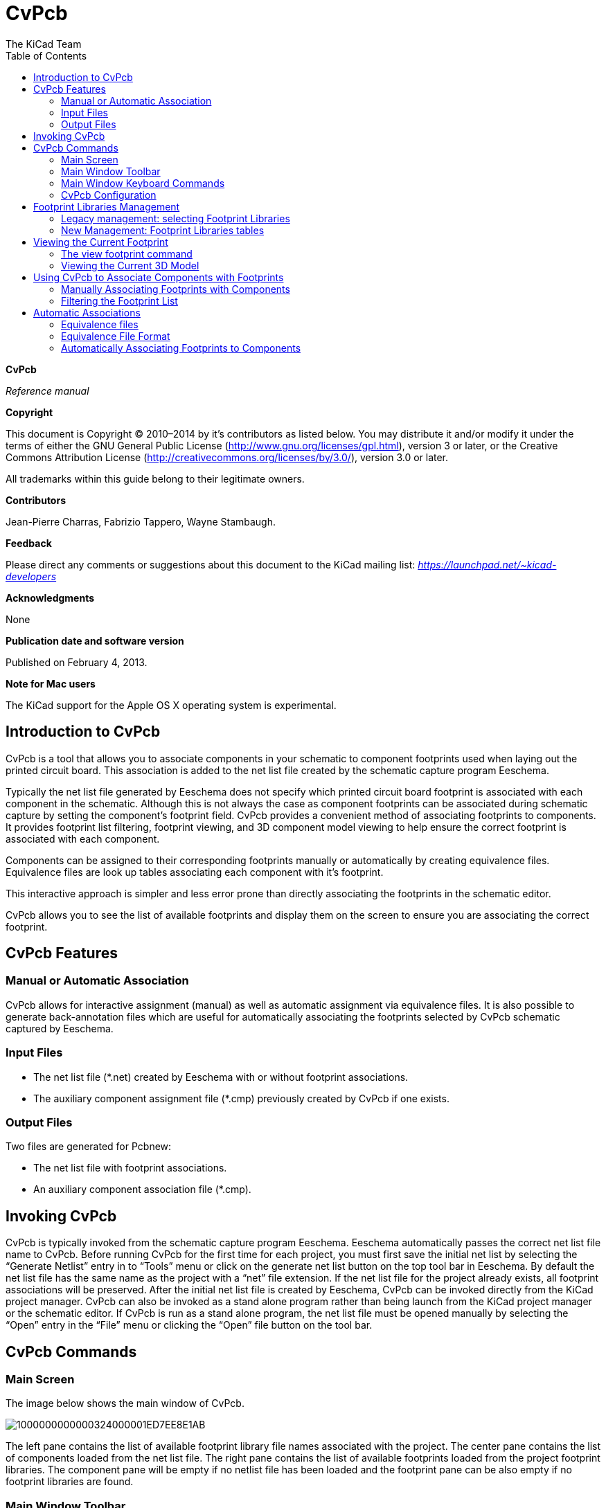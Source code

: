 :author: The KiCad Team
:doctype: article
:toc:

CvPcb
=====

*CvPcb*

_Reference manual_

[[copyright]]
*Copyright*

This document is Copyright © 2010–2014 by it’s contributors as listed
below. You may distribute it and/or modify it under the terms of either
the GNU General Public License (http://www.gnu.org/licenses/gpl.html),
version 3 or later, or the Creative Commons Attribution License
(http://creativecommons.org/licenses/by/3.0/), version 3.0 or later.

All trademarks within this guide belong to their legitimate owners.

[[contributors]]
*Contributors*

Jean-Pierre Charras, Fabrizio Tappero, Wayne Stambaugh.

[[feedback]]
*Feedback*

Please direct any comments or suggestions about this document to the
KiCad mailing list: _https://launchpad.net/~kicad-developers_

[[acknowledgments]]
*Acknowledgments*

None

[[publication_date_and_software_version]]
*Publication date and software version*

Published on February 4, 2013.

[[note-for-mac-users]]
*Note for Mac users*

The KiCad support for the Apple OS X operating system is experimental.

//Since docbook "article" is more compact, I have to separate this page
<<<<

Introduction to CvPcb
---------------------

CvPcb is a tool that allows you to associate components in your
schematic to component footprints used when laying out the printed
circuit board. This association is added to the net list file created by
the schematic capture program Eeschema.

Typically the net list file generated by Eeschema does not specify which
printed circuit board footprint is associated with each component in the
schematic. Although this is not always the case as component footprints
can be associated during schematic capture by setting the component’s
footprint field. CvPcb provides a convenient method of associating
footprints to components. It provides footprint list filtering,
footprint viewing, and 3D component model viewing to help ensure the
correct footprint is associated with each component.

Components can be assigned to their corresponding footprints manually or
automatically by creating equivalence files. Equivalence files are look
up tables associating each component with it’s footprint.

This interactive approach is simpler and less error prone than directly
associating the footprints in the schematic editor.

CvPcb allows you to see the list of available footprints and display them
on the screen to ensure you are associating the correct footprint.

CvPcb Features
--------------

Manual or Automatic Association
~~~~~~~~~~~~~~~~~~~~~~~~~~~~~~~

CvPcb allows for interactive assignment (manual) as well as automatic
assignment via equivalence files. It is also possible to generate
back-annotation files which are useful for automatically associating the
footprints selected by CvPcb schematic captured by Eeschema.

Input Files
~~~~~~~~~~~

* The net list file (*.net) created by Eeschema with or without footprint
  associations.
* The auxiliary component assignment file (*.cmp) previously created by
  CvPcb if one exists.

Output Files
~~~~~~~~~~~~

Two files are generated for Pcbnew:

* The net list file with footprint associations.
* An auxiliary component association file (*.cmp).

Invoking CvPcb
--------------

CvPcb is typically invoked from the schematic capture program Eeschema.
Eeschema automatically passes the correct net list file name to CvPcb.
Before running CvPcb for the first time for each project, you must first
save the initial net list by selecting the ``Generate Netlist'' entry in
to ``Tools'' menu or click on the generate net list button on the top
tool bar in Eeschema. By default the net list file has the same name as
the project with a ``net'' file extension. If the net list file for the
project already exists, all footprint associations will be preserved.
After the initial net list file is created by Eeschema, CvPcb can be
invoked directly from the KiCad project manager. CvPcb can also be
invoked as a stand alone program rather than being launch from the KiCad
project manager or the schematic editor. If CvPcb is run as a stand
alone program, the net list file must be opened manually by selecting
the ``Open'' entry in the ``File'' menu or clicking the ``Open'' file
button on the tool bar.

CvPcb Commands
--------------

Main Screen
~~~~~~~~~~~

The image below shows the main window of CvPcb.

image:images/1000000000000324000001ED7EE8E1AB.png[]

The left pane contains the list of available footprint library file
names associated with the project. The center pane contains the list of
components loaded from the net list file. The right pane contains the
list of available footprints loaded from the project footprint libraries.
The component pane will be empty if no netlist file has been loaded
and the footprint pane can be also empty if no footprint libraries are
found.

Main Window Toolbar
~~~~~~~~~~~~~~~~~~~

image:images/main_toolbar.png[]

The top toolbar allows for easy access to the following commands:

[width="80%",cols="10%,90%",]
|=======================================================================
|image:images/icon_open_document.png[]
|Select the net list file to be processed.

|image:images/icon_save.png[]
|Save the footprint association file (.cmp) and the updated net list
(.net) file.

|image:images/icon_config.png[]
|Invoke the CvPcb configuration menu.

|image:images/icon_show_footprint.png[]
|Display the footprint of the component selected in the footprint
window.

|image:images/100002010000001A0000001AFDF35759.png[]
|Automatically associate footprints with components starting using an
equivalence file.

|image:images/100002010000001A0000001A3EEC8BF8.png[]
|Automatically select the previous component in the list without a
footprint association.

|image:images/100002010000001A0000001A35181776.png[]
|Automatically select the next component in the list without a footprint
association.

|image:images/icon_delete_association.png[]
|Delete all footprint assignments.

|image:images/icon_datasheet.png[]
|Open the selected footprint documentation pdf file using the default
pdf viewer.

|image:images/100002010000001A0000001A2030B04B.png[]
|Enable or disable the filtering to limit the list of footprints to the
footprint filters of the selected component.

|image:images/100002010000001A0000001A98870FF1.png[]
|Enable or disable the filtering to limit the list of footprints using
the pin count of the selected component.

|image:images/100002010000001A0000001A7D355C45.png[]
|Enable or disable filtering to limit the list of footprints using the
selected library.
|=======================================================================

Main Window Keyboard Commands
~~~~~~~~~~~~~~~~~~~~~~~~~~~~~

The following table lists the keyboard commands for the main window:

[width="80%",cols="15%,85%",]
|=======================================================================
|Right Arrow
Tab|Activate the next pane to the right of the currently activated pane.
Wrap around to the first pane if the last pane is currently activated.

|Left Arrow |Activate the next pane to the left of the currently activated 
pane. Wrap around to the last pane if the first pane is currently activated.

|Up Arrow |Select the previous item of the currently selected list.

|Down Arrow |Select the next item of the currently selected list.

|Page Up |Select the item up one full page of the currently selected
list.

|Page Down |Select the item down one full page of the currently selected
list.

|Home |Select the first item of the currently selected list.

|End |Select the last item of the currently selected list.
|=======================================================================

CvPcb Configuration
~~~~~~~~~~~~~~~~~~~

image:images/10000000000000D3000000C24C09C33B.png[]

CvPcb can be automatically closed after saving the footprint association
file, or not.

Invoking the ``Libraries'' entry in the ``Preferences'' menu displays
the library configuration dialog.

Depending of the CvPcb version, there are 2 different libraries
management:

- The legacy management, using *.mod files, and a library list of files
- The new ``Pretty'' format, using one file by footprint. It uses a
folder list. Each folder (*.pretty folder name) is a library. When
using the new management, You also can use native libraries coming from
GEDA/GPCB or Eagle xml format files .

Footprint Libraries Management
------------------------------

[[_legacy_management_selecting_footprint_libraries]]
Legacy management: selecting Footprint Libraries
~~~~~~~~~~~~~~~~~~~~~~~~~~~~~~~~~~~~~~~~~~~~~~~~

This section of the footprint library configuration dialog is used to
add, remove, and change the search order of the footprint libraries for
the current project. The library order is critical when searching for
footprints with duplicate names. CvPcb will use the first occurrence of
the footprint name it finds. If you create a new footprint, it is always
a good idea to give it a unique name to prevent naming conflicts. This
is a known issue and will be fixed in a future version of KiCad. Please
note that changing these libraries will also effect Pcbnew.

image:images/2000000900003A6600000EC90C50E7EF.png[]

- *Remove:* Removes the selected footprint library from the list.
- *Add:* Adds a new footprint library to the end of the list.
- *Insert:* Inserts a new footprint library to the list before the currently selected library.
- *Up:* Move the currently select library up the list.
- *Down:* Move the currently selected library down the list.


Changing the Footprint Documentation File.
^^^^^^^^^^^^^^^^^^^^^^^^^^^^^^^^^^^^^^^^^^

image:images/2000000900003A1700000596F88F93A0.png[]

Select the ``Browse'' button to select a new footprint documentation
file with the display file select dialog.

Changing Footprint Library Search Paths.
^^^^^^^^^^^^^^^^^^^^^^^^^^^^^^^^^^^^^^^^

CvPcb uses two types of paths: the default paths automatically set by
KiCad when a new project is created and paths added by the user. These
paths are used to find the footprints library files (.mod), equivalence
files (.equ), and 3D model files (.wrl) used by CvPcb. The default paths
cannot be edited. Only new user defined paths can be added to the search
path list.

image:images/1000000000000230000000DF5519F9DB.png[]

Changing User Define Paths.
^^^^^^^^^^^^^^^^^^^^^^^^^^^

Click the ``Add'' button to add a new path after the selected entry in
the search path list. Click the ``Insert'' button to insert a new path
before the selected entry in the search path list. Click the ``Remove''
button to remove the selected user defined search path. Clicking the
``Remove'' button will have no effect if a default search path is
selected.

image:images/100000000000022F0000007155E2D729.png[]

Default Library Paths
^^^^^^^^^^^^^^^^^^^^^

By default CvPcb internally uses a set of predefined paths used to search
for footprint libraries. These paths are operating system dependent. It
is generally preferable to use relative paths rather than absolute paths
whenever possible to prevent platform dependency problems. In other
words: “c:\Program Files\kicad\share” has no meaning and will fail on
Linux and OSX.

The default Linux library paths will be as follows:

- *root/share/kicad/modules*
- *root/share/kicad/modules/packages3d* (for 3D shapes files 
  format *VRML* created par Wings3D).
- *root/share/template*

Where the root path is relative to the binary path where KiCad is
installed. Typically on Linux Kicad is installed in the /usr/bin path.
Therefore the root path would be /usr.

New Management: Footprint Libraries tables
~~~~~~~~~~~~~~~~~~~~~~~~~~~~~~~~~~~~~~~~~~

Since December 2013, CvPcb no longer uses the library management tool
described in <<_legacy_management_selecting_footprint_libraries,Legacy
management: selecting Footprint Libraries>>.

The new footprint library table implementation is how footprint
libraries are now managed.

The image below shows the footprint library table editing dialog which
can be opened by invoking the ``Library Tables'' entry from the
``Preferences'' menu.

image:images/10000000000003E40000028C68557401.png[]

The footprint library table is used to map a footprint library of any
supported library type to a library nickname. *This nickname is used to
look up footprints* instead of the previous method which depended on
library search path ordering. This allows CvPcb to access footprints
with the same name in different libraries by ensuring that the correct
footprint is loaded from the appropriate library. It also allows CvPcb
to support loading libraries from different PCB editors such as Eagle
and GEDA.

Global Footprint Library Table
^^^^^^^^^^^^^^^^^^^^^^^^^^^^^^

The global footprint library table contains the list of libraries that
are always available irregardless of the currently loaded project file.
The table is saved in the file fp-lib-table in the user’s home folder.
The location of this folder is dependent on the operating system.

Project Specific Footprint Library Table
^^^^^^^^^^^^^^^^^^^^^^^^^^^^^^^^^^^^^^^^

The project specific footprint library table contains the list of
libraries that are available specifically for the currently loaded
project file. The project specific footprint library table can only be
edited when it is loaded along with the project netlist file. If no
project file is loaded or there is no footprint library table file in
the project path, an empty table is created which can be edited and
later saved along with the footprint assignment file.

Initial Configuration
^^^^^^^^^^^^^^^^^^^^^

The first time CvPcb or Pcbnew is run and the global footprint table
file *fp-lib-table* is not found in the user’s home folder, CvPcb will
attempt to copy the default footprint table file fp-lib-table stored in
the system’s KiCad template folder to the file fp-lib-table in the
user’s home folder.

If fp-lib-table cannot be found, an empty footprint library table will
be created in the user’s home folder. If this happens, the user can
either copy fp-lib-table manually or configure the table by hand.

The default footprint library table includes all of the standard
footprint libraries that are installed as part of KiCad.

Adding Table Entries
^^^^^^^^^^^^^^^^^^^^

In order to use a footprint library, it must first be added to either
the global table or the project specific table. The project specific
table is only applicable when you have a net list file open.

*Each library entry must have a unique nickname.*

This does not have to be related in any way to the actual library file
name or path. The colon : character cannot be used anywhere in the
nickname. Each library entry must have a valid path and/or file name
depending on the type of library. Paths can be defined as absolute,
relative, or by environment variable substitution (see section below).

The appropriate plug in type must be selected in order for the library
to be properly read. CvPcb currently supports reading KiCad legacy,
KiCad Pretty, Eagle, and GEDA footprint libraries.

There is also a description field to add a description of the library
entry. The option field is not used at this time so adding options will
have no effect when loading libraries.

- Please note that you cannot have duplicate library nicknames in the
same table. However, you can have duplicate library nicknames in both
the global and project specific footprint library table.
- The project specific table entry will take precedence over the global
table entry when duplicated names occur. When entries are defined in the
project specific table, an fp-lib-table file containing the entries will
be written into the folder of the currently open net list.

Environment Variable Substitution
^^^^^^^^^^^^^^^^^^^^^^^^^^^^^^^^^

One of the most powerful features of the footprint library table is
environment variable substitution. This allows you to define custom
paths to where your libraries are stored in environment variables.
Environment variable substitution is supported by using the syntax
+$\{ENV_VAR_NAME\}+ in the footprint library path.

By default, at run time CvPcb defines the +KISYSMOD+ environment
variable. This points to where the default footprint libraries that were
installed with KiCad are located.

You can override +KISYSMOD+ by defining it yourself which allows you to
substitute your own libraries in place of the default KiCad footprint
libraries.

When a project netlist file is loaded, CvPcb also defines the +KIPRJMOD+
using the file path. This allows you to create libraries in the project
path without having to define the absolute path to the library in the
project specific footprint library table.

Using the GitHub Plugin
^^^^^^^^^^^^^^^^^^^^^^^

The GitHub is a special plugin that provides an interface for read only
access to a remote Git Hub repository consisting of pretty (Pretty is
name of the KiCad footprint file format) footprints and optionally
provides ``Copy On Write'' (COW) support for editing footprints read from
the GitHub repo and saving them locally. Therefore the ``Git Hub'' plugin
is for *read only for accessing remote pretty footprint libraries at* 
https://github.com/[https://github.com]. To add a GitHub entry to the
footprint library table the ``Library Path'' in the footprint library
table row for a must be set to a valid GitHub URL.

For example:

https://github.com/liftoff-sr/pretty_footprints[https://github.com/liftoff-sr/pretty_footprints]

or

https://github.com/KiCad[https://github.com/KiCad]


Typicality GitHub URLs take the form:

https://github.com/user_name/repo_name[https://github.com/user_name/repo_name]

The ``Plugin Type'' must be set to ``Github''. To enable the ``Copy On
Write'' feature the option *allow_pretty_writing_to_this_dir* must be
added to the ``Options'' setting of the footprint library table entry.
This option is the ``Library Path'' for local storage of modified copies
of footprints read from the GitHub repo. The footprints saved to this
path are combined with the read only part of the Git Hub repository to
create the footprint library. If this option is missing, then the Git
Hub library is read only. If the option is present for a Git Hub library,
then any writes to this hybrid library will go to the local
*.pretty directory. Note that the github.com resident portion of this
hybrid COW library is always read only, meaning you cannot delete
anything or modify any footprint in the specified Git Hub repository
directly. The aggregate library type remains ``Github'' in all further
discussions, but it consists of both the local read/write portion and the
remote read only portion.

The table below shows a footprint library table entry without the option
*allow_pretty_writing_to_this_dir*:

[width="100%",cols="9%,42%,7%,31%,11%",options="header",]
|=======================================================================
|Nickname |Library Path |Plugin Type |Options |Description

|github
|https://github.com/liftoff-sr/pretty_footprints[https://github.com/liftoff-sr/pretty_footprints]
|Github | |Liftoff’s GH footprints
|=======================================================================

The table below shows a footprint library table entry with the COW option
given. Note the use of the environment variable $\{HOME\} as an example
only. The github.pretty directory is located in $\{HOME\}/pretty/ path.
Anytime you use the option *allow_pretty_writing_to_this_dir*, you will
need to create that directory manually in advance and it must end with
the extension *.pretty*.

[width="100%",cols="9%,42%,7%,31%,11%",options="header",]
|=======================================================================
|Nickname |Library Path |Plugin Type |Options |Description

|github
|https://github.com/liftoff-sr/pretty_footprints[https://github.com/liftoff-sr/pretty_footprints]
|Github |allow_pretty_writing_to_this_dir= $\{HOME\}/pretty/github.pretty
|Liftoff’s GH footprints
|=======================================================================

Footprint loads will always give precedence to the local footprints found
in the path given by the option *allow_pretty_writing_to_this_dir*. Once
you have saved a footprint to the COW library’s local directory by doing
a footprint save in the footprint editor, no Git Hub updates will be
seen when loading a footprint with the same name as one for which you’ve
saved locally.

Always keep a separate local *.pretty directory for each Git Hub library,
never combine them by referring to the same directory more than once.

Also, do not use the same COW (*.pretty) directory in a footprint library
table entry. This would likely create a mess.

The value of the option *allow_pretty_writing_to_this_dir* will expand
any environment variable using the $\{\} notation to create the path in
the same way as the ``Library Path'' setting.

What’s the point of COW? It is to turbo-charge the sharing of footprints.

If you periodically email your COW pretty footprint modifications to the
GitHub repository maintainer, you can help update the Git Hub copy.
Simply email the individual *.kicad_mod files you find in your COW
directories to the maintainer of the GitHub repository. After you’ve
received confirmation that your changes have been committed, you can
safely delete your COW file(s) and the updated footprint from the read
only part of Git Hub library will flow down. Your goal should be to
keep the COW file set as small as possible by contributing frequently to
the shared master copies at https://github.com/[https://github.com].

Usage Patterns
^^^^^^^^^^^^^^

Footprint libraries can be defined either globally or specifically to
the currently loaded project. Footprint libraries defined in the user’s
global table are always available and are stored in the fp-lib-table
file in the user’s home folder.

Global footprint libraries can always be accessed even when there is no
project net list file opened.

The project specific footprint table is active only for the currently open net list file.

The project specific footprint library table is saved in the file
fp-lib-table in the path of the currently open net list . You are free
to define libraries in either table.

There are advantages and disadvantages to each method. You can define
all of your libraries in the global table which means they will always
be available when you need them. The disadvantage of this is that you
may have to search through a lot of libraries to find the footprint you
are looking for. You can define all your libraries on a project specific
basis.

The advantage of this is that you only need to define the libraries you
actually need for the project which cuts down on searching.

The disadvantage is that you always have to remember to add each
footprint library that you need for every project. You can also define
footprint libraries both globally and project specifically.

One usage pattern would be to define your most commonly used libraries
globally and the library only require for the project in the project
specific library table. There is no restriction on how you define your
libraries.

Viewing the Current Footprint
-----------------------------

The view footprint command
~~~~~~~~~~~~~~~~~~~~~~~~~~


The view footprint command displays the footprint currently selected in
the _footprint_ window. A 3D model of the component can be shown if it
has been created and assigned to the footprint. Below is the footprint
viewer window.

image:images/100000000000034500000244D8B45F5A.png[]

Status Bar Information
^^^^^^^^^^^^^^^^^^^^^^

The status bar is located a the bottom of the CvPcb new main window and
provides useful information to the user. The following table defined the
contents of each pane in the status bar.

Keyboard Commands
^^^^^^^^^^^^^^^^^

[width="80%",cols="20%,80%",]
|==================================================================
|F1 |Zoom In
|F2 |Zoom Out
|F3 |Refresh Display
|F4 |Move cursor to center of display window
|Home |Fit footprint into display window
|Space Bar |Set relative coordinates to the current cursor position
|Right Arrow |Move cursor right one grid position
|Left Arrow |Move cursor left one grid position
|Up Arrow |Move cursor up one grid position
|Down Arrow |Move cursor down one grid position
|==================================================================

Mouse Commands
^^^^^^^^^^^^^^

[width="80%",cols="32%,68%",]
|============================================================
|Scroll Wheel |Zoom in and out at the current cursor position
|Ctrl + Scroll Wheel |Pan right and left
|Shift + Scroll Wheel |Pan up and down
|Right Button Click |Open context menu
|============================================================

Context Menu
^^^^^^^^^^^^

image:images/2000000900000C4E00001A91ED722582.png[]

Displayed by right-clicking the mouse:

[width="80%",cols="44%,56%",]
|====================================================================
|Zoom Selection (Select Zoom) |Direct selection of the display zoom.
|Grid Selection (Grid Select) |Direct selection of the grid.
|====================================================================

Horizontal Toolbar
^^^^^^^^^^^^^^^^^^

[width="90%",cols="10%,90%",]
|=======================================================================
|image:images/100002010000001A0000001AFFE7B356.png[]
|Show display options dialog
|image:images/100002010000001A0000001A987F0D04.png[]
|Zoom in

|image:images/100002010000001A0000001A66ABF68B.png[]
|Zoom out

|image:images/100002010000001A0000001A798AA253.png[]
|Redraw

|image:images/100002010000001A0000001A0D57E008.png[]
|Fit drawing in display area

|image:images/100002010000001A0000001A2C2F6349.png[]
|Open 3D model viewer
|=======================================================================

Vertical Toolbar
^^^^^^^^^^^^^^^^

[width="90%",cols="10%,90%",]
|=======================================================================
|image:images/100002010000001A0000001A1103DCA9.png[]
|Show or hide the grid

|image:images/100002010000001A0000001A3CD4BE9F.png[]
|Show coordinates in polar or rectangular notation

|image:images/100002010000001A0000001A59E37A09.png[]
|Display coordinates in inches

|image:images/100002010000001A0000001AD542C4CF.png[]
|Display coordinates in millimeters

|image:images/100002010000001A0000001A4A78FB18.png[]
|Toggle cursor style

|image:images/100002010000001A0000001A68CAF66E.png[]
|Toggle between drawing pads in sketch or normal mode

|image:images/100002010000001A0000001A406F2807.png[]
|Toggle between drawing text in sketch or normal mode

|image:images/100002010000001A0000001A09E18AFA.png[]
|Toggle between drawing edges in sketch or normal mode
|=======================================================================

Viewing the Current 3D Model
~~~~~~~~~~~~~~~~~~~~~~~~~~~~

image:images/10000000000002C7000002264738B528.png[]

Mouse Commands
^^^^^^^^^^^^^^

[width="90%",cols="32%,68%",]
|============================================================
|Scroll Wheel |Zoom in and out at the current cursor position
|Ctrl + Scroll Wheel |Pan right and left
|Shift + Scroll Wheel |Pan up and down
|============================================================

Horizontal Toolbar
^^^^^^^^^^^^^^^^^^

[width="90%",cols="10%,90%",]
|=======================================================================
|image:images/100002010000001A0000001A106F8A4B.png[]
|Reload the 3D model
|image:images/100002010000001A0000001A9A14D17F.png[]
|Copy 3D image to clipboard

|image:images/100002010000001A0000001A987F0D04.png[]
|Zoom in

|image:images/100002010000001A0000001A66ABF68B.png[]
|Zoom out

|image:images/100002010000001A0000001A798AA253.png[]
|Redraw

|image:images/100002010000001A0000001A0D57E008.png[]
|Fit drawing in display area

|image:images/100002010000001A0000001A1DC691C6.png[]
|Rotate backward along the X axis

|image:images/100002010000001A0000001A36E79F92.png[]
|Rotate forward along the X axis

|image:images/100002010000001A0000001A1C53FE12.png[]
|Rotate backward along the Y axis

|image:images/100002010000001A0000001A94DDCA95.png[]
|Rotate forward along the Y axis

|image:images/100002010000001A0000001A9C45D193.png[]
|Rotate backward along the Z axis

|image:images/100002010000001A0000001AF4723C21.png[]
|Rotate forward along the Z axis

|image:images/100002010000001A0000001A3EEC8BF8.png[]
|Pan left

|image:images/100002010000001A0000001A35181776.png[]
|Pan right

|image:images/100002010000001A0000001AB8AAD9D8.png[]
|Pan up

|image:images/100002010000001A0000001A38DC77BD.png[]
|Pan down

|image:images/100002010000001A0000001AAC4BB5EB.png[]
|Toggle orthographic projection mode on and off
|=======================================================================

Using CvPcb to Associate Components with Footprints
---------------------------------------------------

Manually Associating Footprints with Components
~~~~~~~~~~~~~~~~~~~~~~~~~~~~~~~~~~~~~~~~~~~~~~~

To manually associate a footprint with a component first select a
component in the component pane. Then select a footprint in the
footprint pane by double-clicking the left mouse button on the name of
the desired footprint. The unassigned next component in the list is
automatically selected. Changing the component footprint is performed in
the same manner.

Filtering the Footprint List
~~~~~~~~~~~~~~~~~~~~~~~~~~~~

If the selected component and/or library is highlighted when the one or
more of the filtering option is enabled, the displayed footprint list
in CvPcb is filtered accordingly.

Without filtering.

image:images/10000000000003240000021792B3B03C.png[]

Filtered by list of footprint filters assigned to the selected
component. The component filters are listed on the center pane of the
status bar at the bottom of the main window.

image:images/1000000000000324000002177D2E4BF4.png[]

In the component library editor in Eeschema, the footprint list was set
using the entries in the footprint filter tab of the component
properties dialog as shown below.

image:images/10000000000001AE0000013893C2B4F6.png[]

Filtered by the pin count of the selected component.

image:images/10000000000003240000021766744A5C.png[]

Filtered by the selected library.

image:images/100000000000032400000217206EB343.png[]

The icons
image:images/10000000000000400000001FB5B88EB2.png[]
enable and disable the filtering feature. When the filtering is not
enabled, the full footprint list is shown. The filtering can be combined
to form more complex filtering to help reduce the number of footprints
in the footprint pane.

Filtered by the selected component pin count and the selected library.

image:images/100000000000032400000217E1D94A37.png[]

Automatic Associations
----------------------

Equivalence files
~~~~~~~~~~~~~~~~~

Equivalence files allow for automatic assignment of footprints to
components. They list the name of the corresponding footprint according
to the name (_value field_) of the component. These files typically
have the .equ file extension. They are plain text files and may be edited
by any plain text editor.

////
TODO
Refer to the section ``Selecting the equivalence files'' for more information.
////

Equivalence File Format
~~~~~~~~~~~~~~~~~~~~~~~

Equivalence files consist of one line for each component. Each line has
the following structure:

*`component value' `footprint name'*

Each name must be single quoted by the ’ character and the component and
footprint names must be separated by one or more spaces.

_Example:_

If the U3 component is circuit 14011 and its footprint is 14DIP300, the
line is:

+`14011' `14DIP300'+

Any line starting with *#* is a comment.

Here is an example equivalence file:

-----------------------------------------------
#integrated circuits (smd):
'74LV14' 'SO14E'
'74HCT541M' 'SO20L'
'EL7242C' 'SO8E'
'DS1302N' 'SO8E'
'XRC3064' 'VQFP44'
'LM324N' 'S014E'
'LT3430' 'SSOP17'
'LM358' 'SO8E'
'LTC1878' 'MSOP8'
'24LC512I/SM' 'SO8E'
'LM2903M' 'SO8E'
'LT1129_SO8' 'SO8E'
'LT1129CS8-3.3' 'SO8E'
'LT1129CS8' 'SO8E'
'LM358M' 'SO8E'
'TL7702BID' 'SO8E'
'TL7702BCD' 'SO8E'
'U2270B' 'SO16E'
#Xilinx
'XC3S400PQ208' 'PQFP208'
'XCR3128-VQ100' 'VQFP100'
'XCF08P' 'BGA48'

#upro
'MCF5213-LQFP100' 'VQFP100'

#regulators
'LP2985LV' 'SOT23-5'
-----------------------------------------------


Automatically Associating Footprints to Components
~~~~~~~~~~~~~~~~~~~~~~~~~~~~~~~~~~~~~~~~~~~~~~~~~~

Click on the automatic footprint association button on the top toolbar
to process an equivalence file. All components found by their value in
the selected equivalence (*.equ) file will have their footprint
automatically assigned.

////

[index]
Index
=====

////

////

[[indices-and-tables]]
Indices and tables
==================

- genindex
- modindex
- search

////

